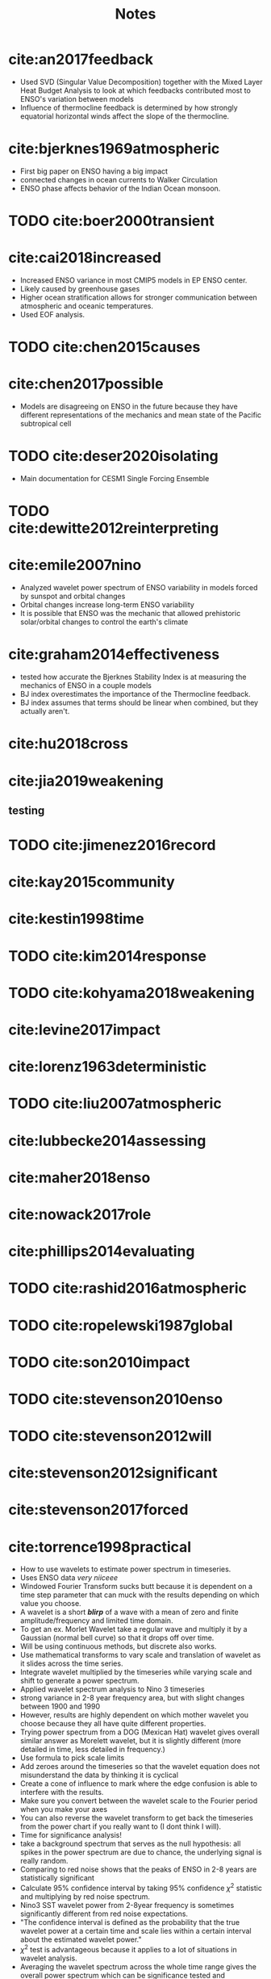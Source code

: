 #+TITLE: Notes
#+LATEX_HEADER: \usepackage{enumitem}
#+LATEX_HEADER: \usepackage{natbib}
#+LATEX_HEADER: \setlist{noitemsep}


* cite:an2017feedback

- Used SVD (Singular Value Decomposition) together with the Mixed Layer Heat Budget Analysis to look at which feedbacks contributed most to ENSO's variation between models
- Influence of thermocline feedback is determined by how strongly equatorial horizontal winds affect the slope of the thermocline.

* cite:bjerknes1969atmospheric

- First big paper on ENSO having a big impact
- connected changes in ocean currents to Walker Circulation
- ENSO phase affects behavior of the Indian Ocean monsoon.

* TODO cite:boer2000transient

* cite:cai2018increased

- Increased ENSO variance in most CMIP5 models in EP ENSO center.
- Likely caused by greenhouse gases
- Higher ocean stratification allows for stronger communication between atmospheric and oceanic temperatures.
- Used EOF analysis.

* TODO cite:chen2015causes

* cite:chen2017possible

- Models are disagreeing on ENSO in the future because they have different representations of the mechanics and mean state of the Pacific subtropical cell

* TODO cite:deser2020isolating

- Main documentation for CESM1 Single Forcing Ensemble

* TODO cite:dewitte2012reinterpreting

* cite:emile2007nino

- Analyzed wavelet power spectrum of ENSO variability in models forced by sunspot and orbital changes
- Orbital changes increase long-term ENSO variability
- It is possible that ENSO was the mechanic that allowed prehistoric solar/orbital changes to control the earth's climate

* cite:graham2014effectiveness

- tested how accurate the Bjerknes Stability Index is at measuring the mechanics of ENSO in a couple models
- BJ index overestimates the importance of the Thermocline feedback.
- BJ index assumes that terms should be linear when combined, but they actually aren't.

* cite:hu2018cross
* cite:jia2019weakening
:PROPERTIES:
:NOTER_DOCUMENT: jia2019weakening.pdf
:END:

** testing
:PROPERTIES:
:NOTER_PAGE: 1
:END:



* TODO cite:jimenez2016record
* cite:kay2015community
* cite:kestin1998time
* TODO cite:kim2014response
* TODO cite:kohyama2018weakening
* cite:levine2017impact
* cite:lorenz1963deterministic
* TODO cite:liu2007atmospheric
* cite:lubbecke2014assessing
* cite:maher2018enso
* cite:nowack2017role
* cite:phillips2014evaluating
* TODO cite:rashid2016atmospheric
* TODO cite:ropelewski1987global
* TODO cite:son2010impact
* TODO cite:stevenson2010enso
* TODO cite:stevenson2012will
* cite:stevenson2012significant
* cite:stevenson2017forced

* cite:torrence1998practical

- How to use wavelets to estimate power spectrum in timeseries.
- Uses ENSO data /very niiceee/
- Windowed Fourier Transform sucks butt because it is dependent on a time step parameter that can muck with the results depending on which value you choose.
- A wavelet is a short */blirp/* of a wave with a mean of zero and finite amplitude/frequency and limited time domain.
- To get an ex. Morlet Wavelet take a regular wave and multiply it by a Gaussian (normal bell curve) so that it drops off over time.
- Will be using continuous methods, but discrete also works.
- Use mathematical transforms to vary scale and translation of wavelet as it slides across the time series.
- Integrate wavelet multiplied by the timeseries while varying scale and shift to generate a power spectrum.
- Applied wavelet spectrum analysis to Nino 3 timeseries
- strong variance in 2-8 year frequency area, but with slight changes between 1900 and 1990
- However, results are highly dependent on which mother wavelet you choose because they all have quite different properties.
- Trying power spectrum from a DOG (Mexican Hat) wavelet gives overall similar answer as Morelett wavelet, but it is slightly different (more detailed in time, less detailed in frequency.)
- Use formula to pick scale limits
- Add zeroes around the timeseries so that the wavelet equation does not misunderstand the data by thinking it is cyclical
- Create a cone of influence to mark where the edge confusion is able to interfere with the results.
- Make sure you convert between the wavelet scale to the Fourier period when you make your axes
- You can also reverse the wavelet transform to get back the timeseries from the power chart if you really want to (I dont think I will).
- Time for significance analysis!
- take a background spectrum that serves as the null hypothesis: all spikes in the power spectrum are due to chance, the underlying signal is really random.
- Comparing to red noise shows that the peaks of ENSO in 2-8 years are statistically significant
- Calculate 95% confidence interval by taking 95% confidence $\chi^2$ statistic and multiplying by red noise spectrum.
- Nino3 SST wavelet power from 2-8year frequency is sometimes significantly different from red noise expectations.
- "The confidence interval is defined as the probability that the true wavelet power at a certain time and scale lies within a certain interval about the estimated wavelet power."
- $\chi^2$ test is advantageous because it applies to a lot of situations in wavelet analysis.
- Averaging the wavelet spectrum across the whole time range gives the overall power spectrum which can be significance tested and approximates the Fourier spectrum.
- Smoothing/averaging increases DOF, allowing to greater significance for the peaks
- After that, only main ENSO frequency band is shown to be statistically significant.
- Similar to time averaging, scale averaging is sometimes a good idea
- Wavelet analysis can be used to denoise an image/timeseries by throwing away the zones who's amplitude does not meet a certain level of significance.
- Wavelet analysis across spatial and temporal domains when squashed by frequency allows for a great analysis of spatial and temporal variability.

* TODO cite:vecchi2006weakening
* cite:vega2017analysis
* TODO cite:wang2016nino
* TODO cite:yeo2016role
* TODO cite:zhang2019review
* TODO cite:zheng2016intermodel
* cite:zheng2017response

bibliographystyle:apalike
bibliography:./references.bib
